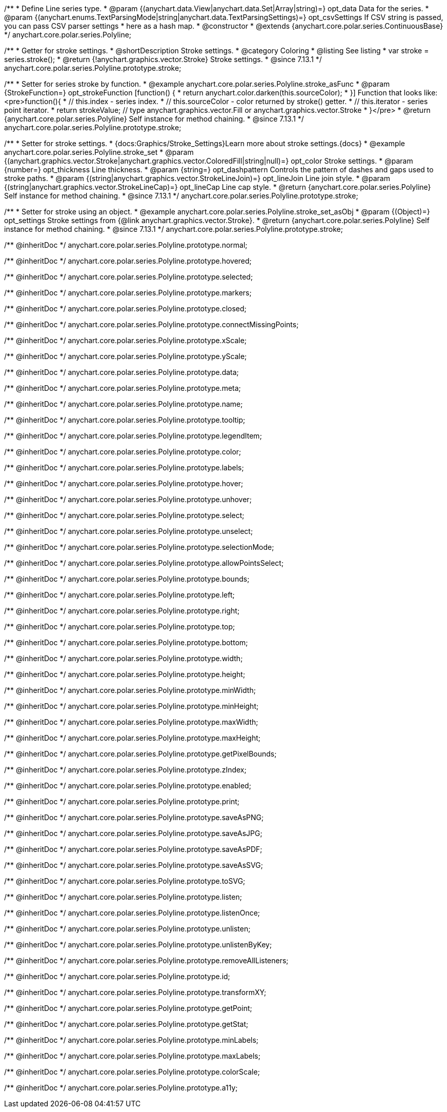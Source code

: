 /**
 * Define Line series type.
 * @param {(anychart.data.View|anychart.data.Set|Array|string)=} opt_data Data for the series.
 * @param {(anychart.enums.TextParsingMode|string|anychart.data.TextParsingSettings)=} opt_csvSettings If CSV string is passed, you can pass CSV parser settings
 *    here as a hash map.
 * @constructor
 * @extends {anychart.core.polar.series.ContinuousBase}
 */
anychart.core.polar.series.Polyline;


//----------------------------------------------------------------------------------------------------------------------
//
//  anychart.core.polar.series.Polyline.prototype.stroke
//
//----------------------------------------------------------------------------------------------------------------------

/**
 * Getter for stroke settings.
 * @shortDescription Stroke settings.
 * @category Coloring
 * @listing See listing
 * var stroke = series.stroke();
 * @return {!anychart.graphics.vector.Stroke} Stroke settings.
 * @since 7.13.1
 */
anychart.core.polar.series.Polyline.prototype.stroke;

/**
 * Setter for series stroke by function.
 * @example anychart.core.polar.series.Polyline.stroke_asFunc
 * @param {StrokeFunction=} opt_strokeFunction [function() {
 *  return anychart.color.darken(this.sourceColor);
 * }] Function that looks like: <pre>function(){
 *    // this.index - series index.
 *    // this.sourceColor - color returned by stroke() getter.
 *    // this.iterator - series point iterator.
 *    return strokeValue; // type anychart.graphics.vector.Fill or anychart.graphics.vector.Stroke
 * }</pre>
 * @return {anychart.core.polar.series.Polyline} Self instance for method chaining.
 * @since 7.13.1
 */
anychart.core.polar.series.Polyline.prototype.stroke;

/**
 * Setter for stroke settings.
 * {docs:Graphics/Stroke_Settings}Learn more about stroke settings.{docs}
 * @example anychart.core.polar.series.Polyline.stroke_set
 * @param {(anychart.graphics.vector.Stroke|anychart.graphics.vector.ColoredFill|string|null)=} opt_color Stroke settings.
 * @param {number=} opt_thickness Line thickness.
 * @param {string=} opt_dashpattern Controls the pattern of dashes and gaps used to stroke paths.
 * @param {(string|anychart.graphics.vector.StrokeLineJoin)=} opt_lineJoin Line join style.
 * @param {(string|anychart.graphics.vector.StrokeLineCap)=} opt_lineCap Line cap style.
 * @return {anychart.core.polar.series.Polyline} Self instance for method chaining.
 * @since 7.13.1
 */
anychart.core.polar.series.Polyline.prototype.stroke;

/**
 * Setter for stroke using an object.
 * @example anychart.core.polar.series.Polyline.stroke_set_asObj
 * @param {(Object)=} opt_settings Stroke settings from {@link anychart.graphics.vector.Stroke}.
 * @return {anychart.core.polar.series.Polyline} Self instance for method chaining.
 * @since 7.13.1
 */
anychart.core.polar.series.Polyline.prototype.stroke;

/** @inheritDoc */
anychart.core.polar.series.Polyline.prototype.normal;

/** @inheritDoc */
anychart.core.polar.series.Polyline.prototype.hovered;

/** @inheritDoc */
anychart.core.polar.series.Polyline.prototype.selected;

/** @inheritDoc */
anychart.core.polar.series.Polyline.prototype.markers;

/** @inheritDoc */
anychart.core.polar.series.Polyline.prototype.closed;

/** @inheritDoc */
anychart.core.polar.series.Polyline.prototype.connectMissingPoints;

/** @inheritDoc */
anychart.core.polar.series.Polyline.prototype.xScale;

/** @inheritDoc */
anychart.core.polar.series.Polyline.prototype.yScale;

/** @inheritDoc */
anychart.core.polar.series.Polyline.prototype.data;

/** @inheritDoc */
anychart.core.polar.series.Polyline.prototype.meta;

/** @inheritDoc */
anychart.core.polar.series.Polyline.prototype.name;

/** @inheritDoc */
anychart.core.polar.series.Polyline.prototype.tooltip;

/** @inheritDoc */
anychart.core.polar.series.Polyline.prototype.legendItem;

/** @inheritDoc */
anychart.core.polar.series.Polyline.prototype.color;

/** @inheritDoc */
anychart.core.polar.series.Polyline.prototype.labels;

/** @inheritDoc */
anychart.core.polar.series.Polyline.prototype.hover;

/** @inheritDoc */
anychart.core.polar.series.Polyline.prototype.unhover;

/** @inheritDoc */
anychart.core.polar.series.Polyline.prototype.select;

/** @inheritDoc */
anychart.core.polar.series.Polyline.prototype.unselect;

/** @inheritDoc */
anychart.core.polar.series.Polyline.prototype.selectionMode;

/** @inheritDoc */
anychart.core.polar.series.Polyline.prototype.allowPointsSelect;

/** @inheritDoc */
anychart.core.polar.series.Polyline.prototype.bounds;

/** @inheritDoc */
anychart.core.polar.series.Polyline.prototype.left;

/** @inheritDoc */
anychart.core.polar.series.Polyline.prototype.right;

/** @inheritDoc */
anychart.core.polar.series.Polyline.prototype.top;

/** @inheritDoc */
anychart.core.polar.series.Polyline.prototype.bottom;

/** @inheritDoc */
anychart.core.polar.series.Polyline.prototype.width;

/** @inheritDoc */
anychart.core.polar.series.Polyline.prototype.height;

/** @inheritDoc */
anychart.core.polar.series.Polyline.prototype.minWidth;

/** @inheritDoc */
anychart.core.polar.series.Polyline.prototype.minHeight;

/** @inheritDoc */
anychart.core.polar.series.Polyline.prototype.maxWidth;

/** @inheritDoc */
anychart.core.polar.series.Polyline.prototype.maxHeight;

/** @inheritDoc */
anychart.core.polar.series.Polyline.prototype.getPixelBounds;

/** @inheritDoc */
anychart.core.polar.series.Polyline.prototype.zIndex;

/** @inheritDoc */
anychart.core.polar.series.Polyline.prototype.enabled;

/** @inheritDoc */
anychart.core.polar.series.Polyline.prototype.print;

/** @inheritDoc */
anychart.core.polar.series.Polyline.prototype.saveAsPNG;

/** @inheritDoc */
anychart.core.polar.series.Polyline.prototype.saveAsJPG;

/** @inheritDoc */
anychart.core.polar.series.Polyline.prototype.saveAsPDF;

/** @inheritDoc */
anychart.core.polar.series.Polyline.prototype.saveAsSVG;

/** @inheritDoc */
anychart.core.polar.series.Polyline.prototype.toSVG;

/** @inheritDoc */
anychart.core.polar.series.Polyline.prototype.listen;

/** @inheritDoc */
anychart.core.polar.series.Polyline.prototype.listenOnce;

/** @inheritDoc */
anychart.core.polar.series.Polyline.prototype.unlisten;

/** @inheritDoc */
anychart.core.polar.series.Polyline.prototype.unlistenByKey;

/** @inheritDoc */
anychart.core.polar.series.Polyline.prototype.removeAllListeners;

/** @inheritDoc */
anychart.core.polar.series.Polyline.prototype.id;

/** @inheritDoc */
anychart.core.polar.series.Polyline.prototype.transformXY;

/** @inheritDoc */
anychart.core.polar.series.Polyline.prototype.getPoint;

/** @inheritDoc */
anychart.core.polar.series.Polyline.prototype.getStat;

/** @inheritDoc */
anychart.core.polar.series.Polyline.prototype.minLabels;

/** @inheritDoc */
anychart.core.polar.series.Polyline.prototype.maxLabels;

/** @inheritDoc */
anychart.core.polar.series.Polyline.prototype.colorScale;

/** @inheritDoc */
anychart.core.polar.series.Polyline.prototype.a11y;

